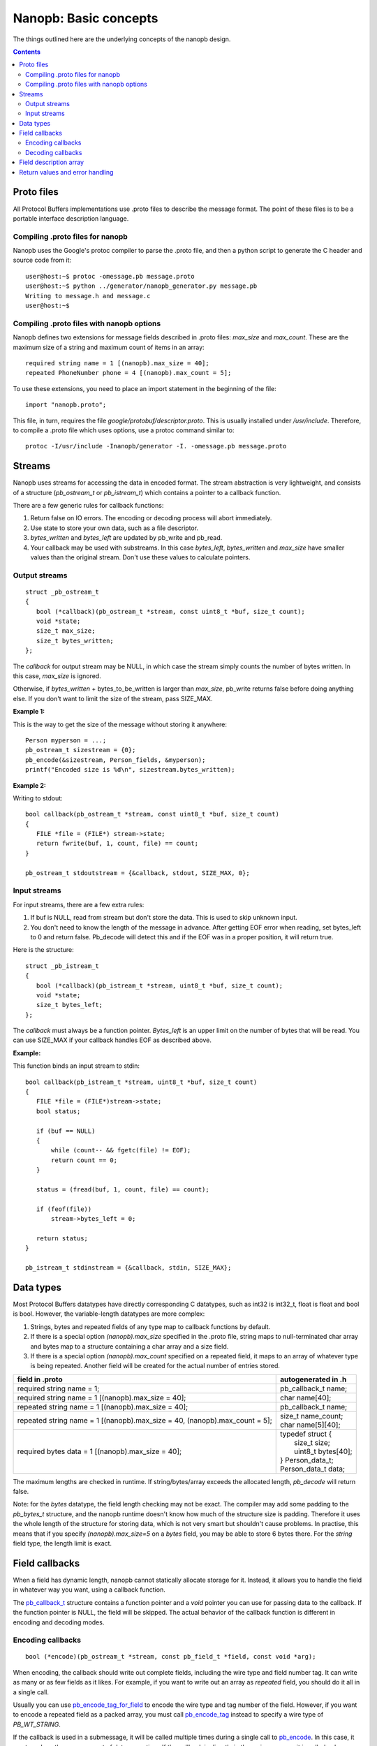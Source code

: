 ======================
Nanopb: Basic concepts
======================

.. include :: menu.rst

The things outlined here are the underlying concepts of the nanopb design.

.. contents::

Proto files
===========
All Protocol Buffers implementations use .proto files to describe the message format.
The point of these files is to be a portable interface description language.

Compiling .proto files for nanopb
---------------------------------
Nanopb uses the Google's protoc compiler to parse the .proto file, and then a python script to generate the C header and source code from it::

    user@host:~$ protoc -omessage.pb message.proto
    user@host:~$ python ../generator/nanopb_generator.py message.pb
    Writing to message.h and message.c
    user@host:~$

Compiling .proto files with nanopb options
------------------------------------------
Nanopb defines two extensions for message fields described in .proto files: *max_size* and *max_count*.
These are the maximum size of a string and maximum count of items in an array::

    required string name = 1 [(nanopb).max_size = 40];
    repeated PhoneNumber phone = 4 [(nanopb).max_count = 5];

To use these extensions, you need to place an import statement in the beginning of the file::

    import "nanopb.proto";

This file, in turn, requires the file *google/protobuf/descriptor.proto*. This is usually installed under */usr/include*. Therefore, to compile a .proto file which uses options, use a protoc command similar to::

    protoc -I/usr/include -Inanopb/generator -I. -omessage.pb message.proto

Streams
=======

Nanopb uses streams for accessing the data in encoded format.
The stream abstraction is very lightweight, and consists of a structure (*pb_ostream_t* or *pb_istream_t*) which contains a pointer to a callback function.

There are a few generic rules for callback functions:

#) Return false on IO errors. The encoding or decoding process will abort immediately.
#) Use state to store your own data, such as a file descriptor.
#) *bytes_written* and *bytes_left* are updated by pb_write and pb_read.
#) Your callback may be used with substreams. In this case *bytes_left*, *bytes_written* and *max_size* have smaller values than the original stream. Don't use these values to calculate pointers.

Output streams
--------------

::

 struct _pb_ostream_t
 {
    bool (*callback)(pb_ostream_t *stream, const uint8_t *buf, size_t count);
    void *state;
    size_t max_size;
    size_t bytes_written;
 };

The *callback* for output stream may be NULL, in which case the stream simply counts the number of bytes written. In this case, *max_size* is ignored.

Otherwise, if *bytes_written* + bytes_to_be_written is larger than *max_size*, pb_write returns false before doing anything else. If you don't want to limit the size of the stream, pass SIZE_MAX.
 
**Example 1:**

This is the way to get the size of the message without storing it anywhere::

 Person myperson = ...;
 pb_ostream_t sizestream = {0};
 pb_encode(&sizestream, Person_fields, &myperson);
 printf("Encoded size is %d\n", sizestream.bytes_written);

**Example 2:**

Writing to stdout::

 bool callback(pb_ostream_t *stream, const uint8_t *buf, size_t count)
 {
    FILE *file = (FILE*) stream->state;
    return fwrite(buf, 1, count, file) == count;
 }
 
 pb_ostream_t stdoutstream = {&callback, stdout, SIZE_MAX, 0};

Input streams
-------------
For input streams, there are a few extra rules:

#) If buf is NULL, read from stream but don't store the data. This is used to skip unknown input.
#) You don't need to know the length of the message in advance. After getting EOF error when reading, set bytes_left to 0 and return false. Pb_decode will detect this and if the EOF was in a proper position, it will return true.

Here is the structure::

 struct _pb_istream_t
 {
    bool (*callback)(pb_istream_t *stream, uint8_t *buf, size_t count);
    void *state;
    size_t bytes_left;
 };

The *callback* must always be a function pointer. *Bytes_left* is an upper limit on the number of bytes that will be read. You can use SIZE_MAX if your callback handles EOF as described above.

**Example:**

This function binds an input stream to stdin:

:: 

 bool callback(pb_istream_t *stream, uint8_t *buf, size_t count)
 {
    FILE *file = (FILE*)stream->state;
    bool status;
    
    if (buf == NULL)
    {
        while (count-- && fgetc(file) != EOF);
        return count == 0;
    }
    
    status = (fread(buf, 1, count, file) == count);
    
    if (feof(file))
        stream->bytes_left = 0;
    
    return status;
 }
 
 pb_istream_t stdinstream = {&callback, stdin, SIZE_MAX};

Data types
==========

Most Protocol Buffers datatypes have directly corresponding C datatypes, such as int32 is int32_t, float is float and bool is bool. However, the variable-length datatypes are more complex:

1) Strings, bytes and repeated fields of any type map to callback functions by default.
2) If there is a special option *(nanopb).max_size* specified in the .proto file, string maps to null-terminated char array and bytes map to a structure containing a char array and a size field.
3) If there is a special option *(nanopb).max_count* specified on a repeated field, it maps to an array of whatever type is being repeated. Another field will be created for the actual number of entries stored.

=============================================================================== =======================
      field in .proto                                                           autogenerated in .h
=============================================================================== =======================
required string name = 1;                                                       pb_callback_t name;
required string name = 1 [(nanopb).max_size = 40];                              char name[40];
repeated string name = 1 [(nanopb).max_size = 40];                              pb_callback_t name;
repeated string name = 1 [(nanopb).max_size = 40, (nanopb).max_count = 5];      | size_t name_count;
                                                                                | char name[5][40];
required bytes data = 1 [(nanopb).max_size = 40];                               | typedef struct {
                                                                                |    size_t size;
                                                                                |    uint8_t bytes[40];
                                                                                | } Person_data_t;
                                                                                | Person_data_t data;
=============================================================================== =======================

The maximum lengths are checked in runtime. If string/bytes/array exceeds the allocated length, *pb_decode* will return false.

Note: for the *bytes* datatype, the field length checking may not be exact.
The compiler may add some padding to the *pb_bytes_t* structure, and the nanopb runtime doesn't know how much of the structure size is padding. Therefore it uses the whole length of the structure for storing data, which is not very smart but shouldn't cause problems. In practise, this means that if you specify *(nanopb).max_size=5* on a *bytes* field, you may be able to store 6 bytes there. For the *string* field type, the length limit is exact.

Field callbacks
===============
When a field has dynamic length, nanopb cannot statically allocate storage for it. Instead, it allows you to handle the field in whatever way you want, using a callback function.

The `pb_callback_t`_ structure contains a function pointer and a *void* pointer you can use for passing data to the callback. If the function pointer is NULL, the field will be skipped. The actual behavior of the callback function is different in encoding and decoding modes.

.. _`pb_callback_t`: reference.html#pb-callback-t

Encoding callbacks
------------------
::

    bool (*encode)(pb_ostream_t *stream, const pb_field_t *field, const void *arg);

When encoding, the callback should write out complete fields, including the wire type and field number tag. It can write as many or as few fields as it likes. For example, if you want to write out an array as *repeated* field, you should do it all in a single call.

Usually you can use `pb_encode_tag_for_field`_ to encode the wire type and tag number of the field. However, if you want to encode a repeated field as a packed array, you must call `pb_encode_tag`_ instead to specify a wire type of *PB_WT_STRING*.

If the callback is used in a submessage, it will be called multiple times during a single call to `pb_encode`_. In this case, it must produce the same amount of data every time. If the callback is directly in the main message, it is called only once.

.. _`pb_encode`: reference.html#pb-encode
.. _`pb_encode_tag_for_field`: reference.html#pb-encode-tag-for-field
.. _`pb_encode_tag`: reference.html#pb-encode-tag

This callback writes out a dynamically sized string::

    bool write_string(pb_ostream_t *stream, const pb_field_t *field, const void *arg)
    {
        char *str = get_string_from_somewhere();
        if (!pb_encode_tag_for_field(stream, field))
            return false;
        
        return pb_encode_string(stream, (uint8_t*)str, strlen(str));
    }

Decoding callbacks
------------------
::

    bool (*decode)(pb_istream_t *stream, const pb_field_t *field, void *arg);

When decoding, the callback receives a length-limited substring that reads the contents of a single field. The field tag has already been read. For *string* and *bytes*, the length value has already been parsed, and is available at *stream->bytes_left*.

The callback will be called multiple times for repeated fields. For packed fields, you can either read multiple values until the stream ends, or leave it to `pb_decode`_ to call your function over and over until all values have been read.

.. _`pb_decode`: reference.html#pb-decode

This callback reads multiple integers and prints them::

    bool read_ints(pb_istream_t *stream, const pb_field_t *field, void *arg)
    {
        while (stream->bytes_left)
        {
            uint64_t value;
            if (!pb_decode_varint(stream, &value))
                return false;
            printf("%lld\n", value);
        }
        return true;
    }

Field description array
=======================

For using the *pb_encode* and *pb_decode* functions, you need an array of pb_field_t constants describing the structure you wish to encode. This description is usually autogenerated from .proto file.

For example this submessage in the Person.proto file::

 message Person {
    message PhoneNumber {
        required string number = 1 [(nanopb).max_size = 40];
        optional PhoneType type = 2 [default = HOME];
    }
 }

generates this field description array for the structure *Person_PhoneNumber*::

 const pb_field_t Person_PhoneNumber_fields[3] = {
    {1, PB_HTYPE_REQUIRED | PB_LTYPE_STRING,
    offsetof(Person_PhoneNumber, number), 0,
    pb_membersize(Person_PhoneNumber, number), 0, 0},

    {2, PB_HTYPE_OPTIONAL | PB_LTYPE_VARINT,
    pb_delta(Person_PhoneNumber, type, number),
    pb_delta(Person_PhoneNumber, has_type, type),
    pb_membersize(Person_PhoneNumber, type), 0,
    &Person_PhoneNumber_type_default},

    PB_LAST_FIELD
 };


Return values and error handling
================================

Most functions in nanopb return bool: *true* means success, *false* means failure. If this is enough for you, skip this section.

For simplicity, nanopb doesn't define it's own error codes. This might be added if there is a compelling need for it. You can however deduce something about the error causes:

1) Running out of memory. Because everything is allocated from the stack, nanopb can't detect this itself. Encoding or decoding the same type of a message always takes the same amount of stack space. Therefore, if it works once, it works always.
2) Invalid field description. These are usually stored as constants, so if it works under the debugger, it always does.
3) IO errors in your own stream callbacks. Because encoding/decoding stops at the first error, you can overwrite the *state* field in the struct and store your own error code there.
4) Errors that happen in your callback functions. You can use the state field in the callback structure.
5) Exceeding the max_size or bytes_left of a stream.
6) Exceeding the max_size of a string or array field
7) Invalid protocol buffers binary message. It's not like you could recover from it anyway, so a simple failure should be enough.

In my opinion, it is enough that 1. and 2. can be resolved using a debugger.

However, you may be interested which of the remaining conditions caused the error. For 3. and 4., you can set and check the state. If you have to detect 5. and 6., you should convert the fields to callback type. Any remaining problem is of type 7.
